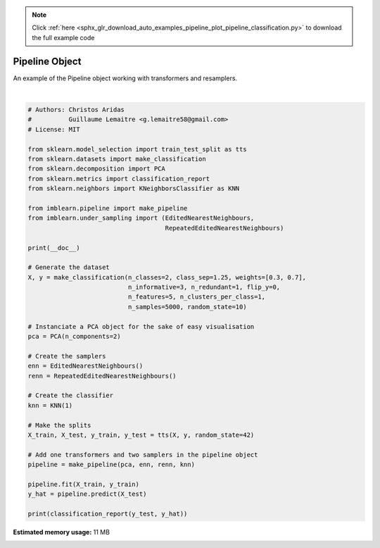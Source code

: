.. note::
    :class: sphx-glr-download-link-note

    Click :ref:`here <sphx_glr_download_auto_examples_pipeline_plot_pipeline_classification.py>` to download the full example code
.. rst-class:: sphx-glr-example-title

.. _sphx_glr_auto_examples_pipeline_plot_pipeline_classification.py:


=========================
Pipeline Object
=========================

An example of the Pipeline object working with transformers and resamplers.




.. rst-class:: sphx-glr-script-out

 Out:

 .. code-block:: none


                  precision    recall  f1-score   support

               0       0.99      1.00      0.99       387
               1       1.00      1.00      1.00       863

        accuracy                           1.00      1250
       macro avg       1.00      1.00      1.00      1250
    weighted avg       1.00      1.00      1.00      1250







|


.. code-block:: default


    # Authors: Christos Aridas
    #          Guillaume Lemaitre <g.lemaitre58@gmail.com>
    # License: MIT

    from sklearn.model_selection import train_test_split as tts
    from sklearn.datasets import make_classification
    from sklearn.decomposition import PCA
    from sklearn.metrics import classification_report
    from sklearn.neighbors import KNeighborsClassifier as KNN

    from imblearn.pipeline import make_pipeline
    from imblearn.under_sampling import (EditedNearestNeighbours,
                                         RepeatedEditedNearestNeighbours)

    print(__doc__)

    # Generate the dataset
    X, y = make_classification(n_classes=2, class_sep=1.25, weights=[0.3, 0.7],
                               n_informative=3, n_redundant=1, flip_y=0,
                               n_features=5, n_clusters_per_class=1,
                               n_samples=5000, random_state=10)

    # Instanciate a PCA object for the sake of easy visualisation
    pca = PCA(n_components=2)

    # Create the samplers
    enn = EditedNearestNeighbours()
    renn = RepeatedEditedNearestNeighbours()

    # Create the classifier
    knn = KNN(1)

    # Make the splits
    X_train, X_test, y_train, y_test = tts(X, y, random_state=42)

    # Add one transformers and two samplers in the pipeline object
    pipeline = make_pipeline(pca, enn, renn, knn)

    pipeline.fit(X_train, y_train)
    y_hat = pipeline.predict(X_test)

    print(classification_report(y_test, y_hat))


.. rst-class:: sphx-glr-timing

   **Total running time of the script:** ( 0 minutes  1.046 seconds)

**Estimated memory usage:**  11 MB


.. _sphx_glr_download_auto_examples_pipeline_plot_pipeline_classification.py:


.. only :: html

 .. container:: sphx-glr-footer
    :class: sphx-glr-footer-example



  .. container:: sphx-glr-download

     :download:`Download Python source code: plot_pipeline_classification.py <plot_pipeline_classification.py>`



  .. container:: sphx-glr-download

     :download:`Download Jupyter notebook: plot_pipeline_classification.ipynb <plot_pipeline_classification.ipynb>`


.. only:: html

 .. rst-class:: sphx-glr-signature

    `Gallery generated by Sphinx-Gallery <https://sphinx-gallery.github.io>`_
